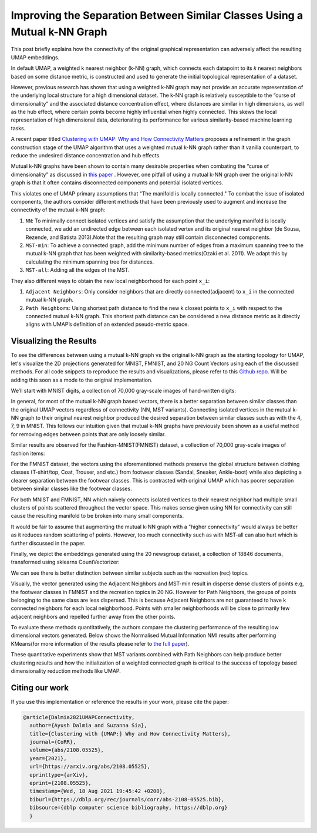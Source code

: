 Improving the Separation Between Similar Classes Using a Mutual k-NN Graph
==========================================================================

This post briefly explains how the connectivity of the original graphical representation can adversely affect the resulting UMAP embeddings.

In default UMAP, a weighted k nearest neighbor (k-NN) graph, which connects each
datapoint to its 𝑘 nearest neighbors based on some distance metric, is constructed
and used to generate the initial topological representation of a dataset.

However, previous research has shown that using a weighted k-NN
graph may not provide an accurate representation of the underlying local
structure for a high dimensional dataset. The k-NN graph is relatively susceptible
to the “curse of dimensionality” and the associated distance concentration
effect, where distances are similar in high dimensions, as well as the
hub effect, where certain points become highly influential when highly
connected. This skews the local representation of high dimensional data,
deteriorating its performance for various similarity-based machine learning
tasks.

A recent paper titled
`Clustering with UMAP: Why and How Connectivity Matters <https://arxiv.org/abs/2108.05525>`__
proposes a refinement in the graph construction stage of the UMAP algorithm
that uses a weighted mutual k-NN graph rather than it vanilla counterpart,
to reduce the undesired distance concentration and hub effects.

Mutual k-NN graphs have been shown to contain many
desirable properties  when combating the “curse of dimensionality” as discussed in
`this paper <https://arxiv.org/abs/2108.05525>`__ . However, one pitfall of using a
mutual k-NN graph over the original k-NN graph is that it often
contains disconnected components and potential isolated vertices.

This violates one of UMAP primary assumptions that "The manifold is locally connected." To
combat the issue of isolated components, the authors consider different methods that have
been previously used to augment and increase the connectivity of the mutual k-NN graph:

1. ``NN``: To minimally connect isolated vertices and satisfy the assumption that the underlying manifold is locally connected, we add an undirected edge between each isolated vertex and its original nearest neighbor (de Sousa, Rezende, and Batista 2013).Note that the resulting graph may still contain disconnected components.
2. ``MST-min``: To achieve a connected graph, add the minimum number of edges from a maximum spanning tree to the mutual k-NN graph that has been weighted with similarity-based metrics(Ozaki et al. 2011). We adapt this by calculating the minimum spanning tree for distances.
3. ``MST-all``: Adding all the edges of the MST.

.. image:: images/mutual_nn_umap_connectivity.png

They also different ways to obtain the new local neighborhood for each point ``x_i``:

1. ``Adjacent Neighbors``: Only consider neighbors that are directly connected(adjacent) to ``x_i`` in the connected mutual k-NN graph.
2. ``Path Neighbors``: Using shortest path distance to find the new k closest points to ``x_i`` with respect to the connected mutual k-NN graph. This shortest path distance can be considered a new distance metric as it directly aligns with UMAP’s definition of an extended pseudo-metric space.

.. image:: images/mutual_nn_umap_lc.png
  :width: 600
  :align: center


Visualizing the Results
----------------------------------------------
To see the differences between using a mutual k-NN graph vs the original k-NN graph as
the starting topology for UMAP, let's visualize the 2D projections generated for MNIST, FMNIST, and 20
NG Count Vectors using each of the discussed methods. For all code snippets to reproduce the results and visualizations, please refer
to this `Github repo <https://github.com/adalmia96/umap-mnn>`__. Will be adding this soon as a
mode to the original implementation.

We’ll start with MNIST digits, a collection of 70,000 gray-scale images of hand-written digits:

.. image:: images/mutual_nn_umap_MNIST.png
  :width: 850
  :align: center

In general, for most of the mutual k-NN graph based vectors, there
is a better separation between similar classes than the original UMAP vectors
regardless of connectivity (NN, MST variants). Connecting isolated vertices in
the mutual k-NN graph to their original nearest neighbor produced the desired
separation between similar classes such as with the 4, 7, 9 in MNIST. This follows
our intuition given that mutual k-NN graphs have previously been shown as a useful
method for removing edges between points that are only loosely similar.

Similar results are observed for the Fashion-MNIST(FMNIST) dataset, a collection of 70,000
gray-scale images of fashion items:

.. image:: images/mutual_nn_umap_FMNIST.png
  :width: 850
  :align: center

For the FMNIST dataset, the vectors using the aforementioned methods preserve
the global structure between clothing classes (T-shirt/top, Coat, Trouser, and etc.)
from footwear classes (Sandal, Sneaker, Ankle-boot) while also depicting a clearer
separation between the footwear classes. This is contrasted with original
UMAP which has poorer separation between similar classes like the footwear classes.

For both MNIST and FMNIST, NN which naively connects isolated vertices
to their nearest neighbor had multiple small clusters of points scattered
throughout the vector space. This makes sense given using NN for connectivity can
still cause the resulting manifold to be broken into many small components.

It would be fair to assume that augmenting the mutual k-NN graph with a "higher connectivity"
would always be better as it reduces random scattering of points. However,
too much connectivity such as with MST-all can also hurt which is further discussed in the paper.

Finally, we depict the embeddings generated using the 20 newsgroup dataset, a collection of
18846 documents, transformed using sklearns CountVectorizer:

.. image:: images/mutual_nn_umap_20ngc.png
  :width: 850
  :align: center

We can see there is better distinction between similar subjects such as the recreation
(rec) topics.

Visually, the vector generated using the Adjacent Neighbors
and MST-min result in disperse dense clusters of points e.g, the footwear classes in
FMNIST and the recreation topics in 20 NG. However for Path Neighbors, the groups of
points belonging to the same class are less dispersed. This is because Adjacent Neighbors are not guaranteed to have k connected neighbors for each local
neighborhood. Points with smaller neighborhoods will be close to primarily few adjacent
neighbors and repelled further away from the other points. 

To evaluate these methods quantitatively, the authors compare the clustering performance
of the resulting low dimensional vectors generated. Below shows the Normalised Mutual
Information NMI results after performing KMeans(for more information of the results please refer to `the full
paper <https://arxiv.org/abs/2108.05525>`__).

.. image:: images/mutual_nn_umap_results.png

These quantitative experiments show that MST variants combined with Path
Neighbors can help produce better clustering results and how the initialization
of a weighted connected graph is critical to the success of topology based
dimensionality reduction methods like UMAP.


Citing our work
---------------
If you use this implementation or reference the results in your work, please cite the paper:

.. code:: bibtex

  @article{Dalmia2021UMAPConnectivity,
    author={Ayush Dalmia and Suzanna Sia},
    title={Clustering with {UMAP:} Why and How Connectivity Matters},
    journal={CoRR},
    volume={abs/2108.05525},
    year={2021},
    url={https://arxiv.org/abs/2108.05525},
    eprinttype={arXiv},
    eprint={2108.05525},
    timestamp={Wed, 18 Aug 2021 19:45:42 +0200},
    biburl={https://dblp.org/rec/journals/corr/abs-2108-05525.bib},
    bibsource={dblp computer science bibliography, https://dblp.org}
    }
